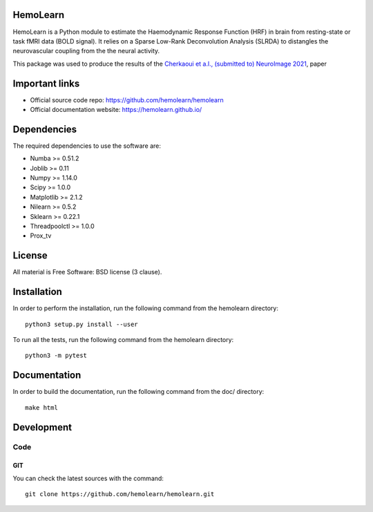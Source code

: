 .. -*- mode: rst -*-

|Travis|_ |Codecov|_

.. |Travis| image:: https://app.travis-ci.com/hemolearn/hemolearn.svg?branch=master
.. _Travis: https://app.travis-ci.com/hemolearn/hemolearn

.. |Codecov| image:: https://codecov.io/gh/hemolearn/hemolearn/branch/master/graph/badge.svg
.. _Codecov: https://codecov.io/gh/hemolearn/hemolearn


.. image:: https://i.ibb.co/71j06FR/hemolearn-logo.png


HemoLearn
=========

HemoLearn is a Python module to estimate the Haemodynamic Response Function (HRF)
in brain from resting-state or task fMRI data (BOLD signal). It relies on a
Sparse Low-Rank Deconvolution Analysis (SLRDA) to distangles the
neurovascular coupling from the the neural activity.

This package was used to produce the results of the `Cherkaoui et a.l., (submitted to) NeuroImage 2021 <https://hal.archives-ouvertes.fr/hal-03005584>`_, paper

Important links
===============

- Official source code repo: https://github.com/hemolearn/hemolearn
- Official documentation website: https://hemolearn.github.io/

Dependencies
============

The required dependencies to use the software are:

* Numba >= 0.51.2
* Joblib >= 0.11
* Numpy >= 1.14.0
* Scipy >= 1.0.0
* Matplotlib >= 2.1.2
* Nilearn >= 0.5.2
* Sklearn >= 0.22.1
* Threadpoolctl >= 1.0.0
* Prox_tv

License
=======

All material is Free Software: BSD license (3 clause).

Installation
============

In order to perform the installation, run the following command from the hemolearn directory::

    python3 setup.py install --user

To run all the tests, run the following command from the hemolearn directory::

    python3 -m pytest

Documentation
=============

In order to build the documentation, run the following command from the doc/ directory::

    make html

Development
===========

Code
----

GIT
~~~

You can check the latest sources with the command::

    git clone https://github.com/hemolearn/hemolearn.git

